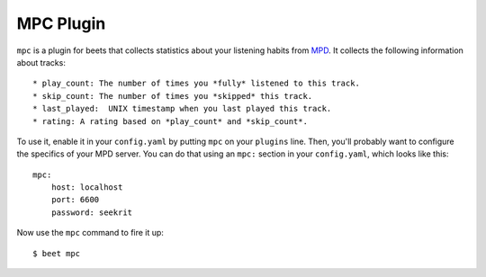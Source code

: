 MPC Plugin
================

``mpc`` is a plugin for beets that collects statistics about your listening
habits from `MPD`_.  It collects the following information about tracks::

* play_count: The number of times you *fully* listened to this track.
* skip_count: The number of times you *skipped* this track.
* last_played:  UNIX timestamp when you last played this track.
* rating: A rating based on *play_count* and *skip_count*.

.. _MPD: http://mpd.wikia.com/wiki/Music_Player_Daemon_Wiki

To use it, enable it in your ``config.yaml`` by putting ``mpc`` on your
``plugins`` line. Then, you'll probably want to configure the specifics of your
MPD server. You can do that using an ``mpc:`` section in your
``config.yaml``, which looks like this::

    mpc:
        host: localhost
        port: 6600
        password: seekrit

Now use the ``mpc`` command to fire it up::

    $ beet mpc
